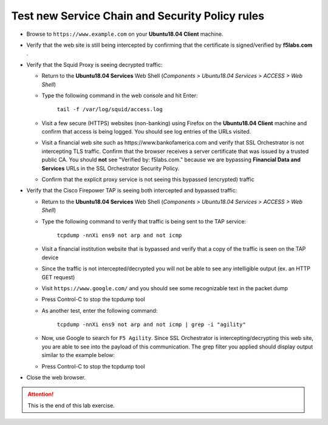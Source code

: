 .. role:: red
.. role:: bred

Test new Service Chain and Security Policy rules
================================================================================

-  Browse to ``https://www.example.com`` on your **Ubuntu18.04 Client** machine.

-  Verify that the web site is still being intercepted by confirming that the certificate is signed/verified by **f5labs.com** .

   |ff-f5labs-verified|

-  Verify that the Squid Proxy is seeing decrypted traffic:

   -  Return to the **Ubuntu18.04 Services** Web Shell (*Components > Ubuntu18.04 Services > ACCESS > Web Shell*)

   -  Type the following command in the web console and hit Enter:

         ``tail -f /var/log/squid/access.log`` 

   -  Visit a few secure (HTTPS) websites (non-banking) using Firefox on the **Ubuntu18.04 Client** machine and confirm that access is being logged. You should see log entries of the URLs visited.
   
   -  Visit a financial web site such as \https://www.bankofamerica.com and verify that SSL Orchestrator is not intercepting TLS traffic. Confirm that the browser receives a server certificate that was issued by a trusted public CA. You should **not** see "Verified by: f5labs.com." because we are bypassing **Financial Data and Services** URLs in the SSL Orchestrator Security Policy.
   
   -  Confirm that the explicit proxy service is not seeing this bypassed (encrypted) traffic

-  Verify that the Cisco Firepower TAP is seeing both intercepted and bypassed traffic:

   -  Return to the **Ubuntu18.04 Services** Web Shell (*Components > Ubuntu18.04 Services > ACCESS > Web Shell*)

   -  Type the following command to verify that traffic is being sent to the TAP service:

         ``tcpdump -nnXi ens9 not arp and not icmp``

   -  Visit a financial institution website that is bypassed and verify that a copy of the traffic is seen on the TAP device

   -  Since the traffic is not intercepted/decrypted you will not be able to see any intelligible output (ex. an HTTP GET request)

   -  Visit ``https://www.google.com/`` and you should see some recognizable text in the packet dump
   
   -  Press Control-C to stop the tcpdump tool

   -  As another test, enter the following command:

            ``tcpdump -nnXi ens9 not arp and not icmp | grep -i "agility"``

   -  Now, use Google to search for ``F5 Agility``. Since SSL Orchestrator is intercepting/decrypting this web site, you are able to see into the payload of this communication. The grep filter you applied should display output similar to the example below:

      |tcpdump-grep-agility|

   -  Press Control-C to stop the tcpdump tool

-  Close the web browser.


.. attention::
   This is the end of this lab exercise.


.. |ff-f5labs-verified| image:: ../images/ff-f5labs-verified.png
   :alt: Verified By: f5labs.com

.. |tcpdump-grep-agility| image:: ../images/tcpdump-grep-agility.png
   :alt: tcpdump of TAP service
